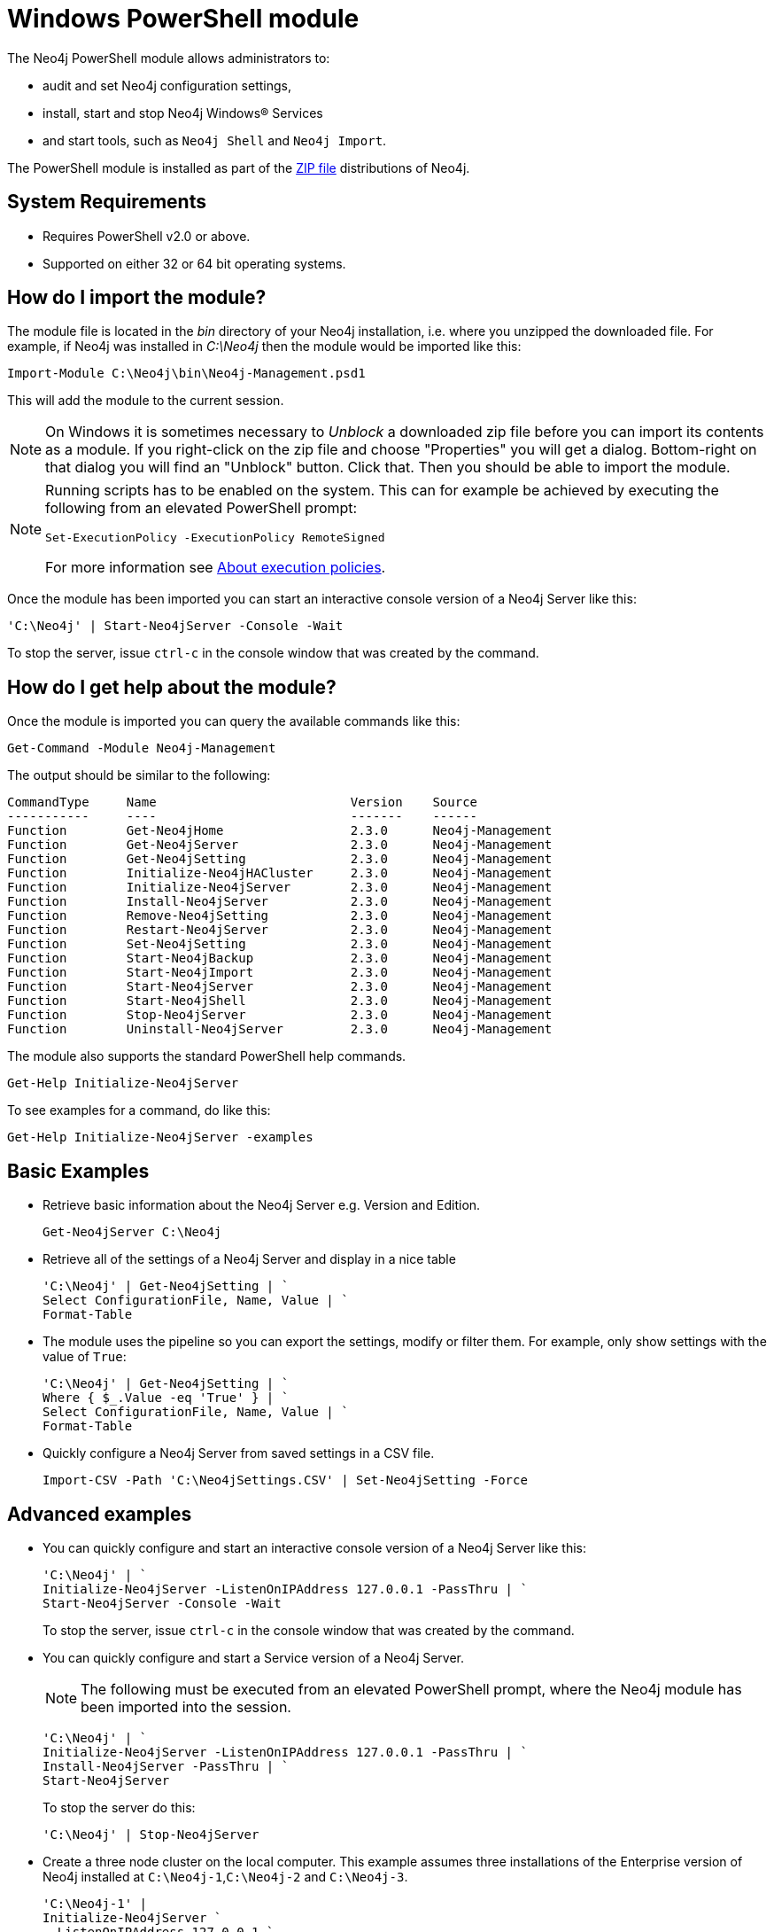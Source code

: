 [[powershell]]
= Windows PowerShell module

The Neo4j PowerShell module allows administrators to:

* audit and set Neo4j configuration settings,
* install, start and stop Neo4j Windows® Services
* and start tools, such as `Neo4j Shell` and `Neo4j Import`.

The PowerShell module is installed as part of the http://neo4j.com/download/[ZIP file] distributions of Neo4j.

[[powershell-requirements]]
== System Requirements

* Requires PowerShell v2.0 or above.
* Supported on either 32 or 64 bit operating systems.

[[powershell-module-import]]
== How do I import the module?

The module file is located in the _bin_ directory of your Neo4j installation, i.e. where you unzipped the downloaded file.
For example, if Neo4j was installed in _C:\Neo4j_ then the module would be imported like this:

[source,powershell]
----
Import-Module C:\Neo4j\bin\Neo4j-Management.psd1
----

This will add the module to the current session.

[NOTE]
--
On Windows it is sometimes necessary to _Unblock_ a downloaded zip file before you can import its contents as a module. If you right-click on the zip file and choose "Properties" you will get a dialog. Bottom-right on that dialog you will find an "Unblock" button. Click that. Then you should be able to import the module.
--

[NOTE]
--
Running scripts has to be enabled on the system.
This can for example be achieved by executing the following from an elevated PowerShell prompt:
[source,powershell]
----
Set-ExecutionPolicy -ExecutionPolicy RemoteSigned
----
For more information see http://go.microsoft.com/fwlink/?LinkID=135[About execution policies].
--

Once the module has been imported you can start an interactive console version of a Neo4j Server like this:

[source,powershell]
----
'C:\Neo4j' | Start-Neo4jServer -Console -Wait
----

To stop the server, issue `ctrl-c` in the console window that was created by the command.

[[powershell-help]]
== How do I get help about the module?

Once the module is imported you can query the available commands like this:

[source,powershell]
----
Get-Command -Module Neo4j-Management
----

The output should be similar to the following:

[source]
----
CommandType     Name                          Version    Source
-----------     ----                          -------    ------
Function        Get-Neo4jHome                 2.3.0      Neo4j-Management
Function        Get-Neo4jServer               2.3.0      Neo4j-Management
Function        Get-Neo4jSetting              2.3.0      Neo4j-Management
Function        Initialize-Neo4jHACluster     2.3.0      Neo4j-Management
Function        Initialize-Neo4jServer        2.3.0      Neo4j-Management
Function        Install-Neo4jServer           2.3.0      Neo4j-Management
Function        Remove-Neo4jSetting           2.3.0      Neo4j-Management
Function        Restart-Neo4jServer           2.3.0      Neo4j-Management
Function        Set-Neo4jSetting              2.3.0      Neo4j-Management
Function        Start-Neo4jBackup             2.3.0      Neo4j-Management
Function        Start-Neo4jImport             2.3.0      Neo4j-Management
Function        Start-Neo4jServer             2.3.0      Neo4j-Management
Function        Start-Neo4jShell              2.3.0      Neo4j-Management
Function        Stop-Neo4jServer              2.3.0      Neo4j-Management
Function        Uninstall-Neo4jServer         2.3.0      Neo4j-Management
----

The module also supports the standard PowerShell help commands.

[source,powershell]
----
Get-Help Initialize-Neo4jServer
----

To see examples for a command, do like this:

----
Get-Help Initialize-Neo4jServer -examples
----

[[powershell-basic-examples]]
== Basic Examples

* Retrieve basic information about the Neo4j Server e.g. Version and Edition.
+
[source,powershell]
----
Get-Neo4jServer C:\Neo4j
----

* Retrieve all of the settings of a Neo4j Server and display in a nice table
+
[source,powershell]
----
'C:\Neo4j' | Get-Neo4jSetting | `
Select ConfigurationFile, Name, Value | `
Format-Table
----

* The module uses the pipeline so you can export the settings, modify or filter them.
  For example, only show settings with the value of `True`:
+
[source,powershell]
----
'C:\Neo4j' | Get-Neo4jSetting | `
Where { $_.Value -eq 'True' } | `
Select ConfigurationFile, Name, Value | `
Format-Table
----

* Quickly configure a Neo4j Server from saved settings in a CSV file.
+
[source,powershell]
----
Import-CSV -Path 'C:\Neo4jSettings.CSV' | Set-Neo4jSetting -Force
----

[[powershell-advanced-examples]]
== Advanced examples

* You can quickly configure and start an interactive console version of a Neo4j Server like this:
+
[source,powershell]
----
'C:\Neo4j' | `
Initialize-Neo4jServer -ListenOnIPAddress 127.0.0.1 -PassThru | `
Start-Neo4jServer -Console -Wait
----
+
To stop the server, issue `ctrl-c` in the console window that was created by the command.

* You can quickly configure and start a Service version of a Neo4j Server.
+
NOTE: The following must be executed from an elevated PowerShell prompt, where the Neo4j module has been imported into the session.
+
[source,powershell]
----
'C:\Neo4j' | `
Initialize-Neo4jServer -ListenOnIPAddress 127.0.0.1 -PassThru | `
Install-Neo4jServer -PassThru | `
Start-Neo4jServer
----
+
To stop the server do this:
+
[source,powershell]
----
'C:\Neo4j' | Stop-Neo4jServer
----

* Create a three node cluster on the local computer.
  This example assumes three installations of the Enterprise version of Neo4j installed at `C:\Neo4j-1`,`C:\Neo4j-2` and `C:\Neo4j-3`.
+
[source,powershell]
----
'C:\Neo4j-1' |
Initialize-Neo4jServer `
 -ListenOnIPAddress 127.0.0.1 `
 -HTTPPort 7474 `
 -OnlineBackupServer '127.0.0.1:6362' `
 -PassThru |
Initialize-Neo4jHACluster `
 -ServerID 1 `
 -InitialHosts '127.0.0.1:5001' `
 -ClusterServer '127.0.0.1:5001' `
 -HAServer '127.0.0.1:6001' `
 -PassThru |
Start-Neo4jServer -Console

'C:\Neo4j-2' |
Initialize-Neo4jServer `
 -ListenOnIPAddress 127.0.0.1 `
 -HTTPPort 7475 `
 -ClearExistingDatabase `
 -OnlineBackupServer '127.0.0.1:6363' `
 -PassThru |
Initialize-Neo4jHACluster `
 -ServerID 2 `
 -InitialHosts '127.0.0.1:5001' `
 -ClusterServer '127.0.0.1:5002' `
 -HAServer '127.0.0.1:6002' `
 -DisallowClusterInit `
 -PassThru |
Start-Neo4jServer -Console

'C:\Neo4j-3' |
Initialize-Neo4jServer `
 -ListenOnIPAddress 127.0.0.1 `
 -HTTPPort 7476 `
 -ClearExistingDatabase `
 -OnlineBackupServer '127.0.0.1:6364' `
 -PassThru |
Initialize-Neo4jHACluster `
 -ServerID 3 `
 -InitialHosts '127.0.0.1:5001' `
 -ClusterServer '127.0.0.1:5003' `
 -HAServer '127.0.0.1:6003' `
 -DisallowClusterInit `
 -PassThru |
Start-Neo4jServer -Console
----

[[powershell-common-parameters]]
== Common PowerShell parameters

The module commands support the common PowerShell parameters of `Verbose`, `Debug`, `WhatIf` etc.


